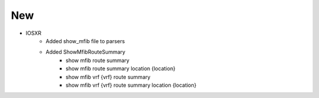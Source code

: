 --------------------------------------------------------------------------------
                                New
--------------------------------------------------------------------------------
* IOSXR
    * Added show_mfib file to parsers
    * Added ShowMfibRouteSummary
        * show mfib route summary
        * show mfib route summary location {location}
        * show mfib vrf {vrf} route summary
        * show mfib vrf {vrf} route summary location {location}
